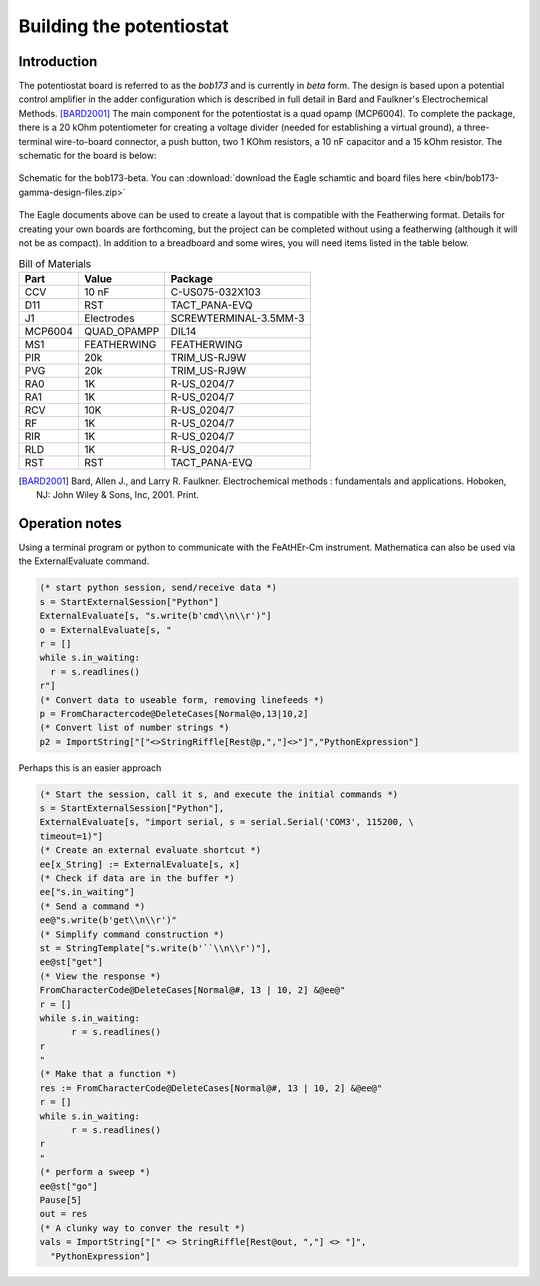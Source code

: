 .. _howtobuild:

Building the potentiostat
=========================

Introduction
~~~~~~~~~~~~

The potentiostat board is referred to as the `bob173` and is currently in `beta` form.  The design is based upon a potential control amplifier in the adder configuration which is described in full detail in Bard and Faulkner's Electrochemical Methods. [BARD2001]_ The main component for the potentiostat is a quad opamp (MCP6004).  To complete the package, there is a 20 kOhm potentiometer for creating a voltage divider (needed for establishing a virtual ground), a three-terminal wire-to-board connector, a push button, two 1 KOhm resistors, a 10 nF capacitor and a 15 kOhm resistor.  The schematic for the board is below:

.. figure:: img/bob173-gamma-schematic.jpg
  :align: center
  :alt: Schematic for the bob173-gamma

  Schematic for the bob173-beta.  You can :download:`download the Eagle schamtic and board files here <bin/bob173-gamma-design-files.zip>`

The Eagle documents above can be used to create a layout that is compatible with the Featherwing format.  Details for creating your own boards are forthcoming, but the project can be completed without using a featherwing (although it will not be as compact).  In addition to a breadboard and some wires, you will need items listed in the table below.

.. csv-table:: Bill of Materials
  :header: "Part", "Value", "Package"

  CCV,"10 nF","C-US075-032X103"
  D11,"RST","TACT_PANA-EVQ"
  J1,"Electrodes","SCREWTERMINAL-3.5MM-3"
  MCP6004,"QUAD_OPAMPP","DIL14"
  MS1,"FEATHERWING","FEATHERWING"
  PIR,"20k","TRIM_US-RJ9W"
  PVG,"20k","TRIM_US-RJ9W"
  RA0,"1K","R-US_0204/7"
  RA1,"1K","R-US_0204/7"
  RCV,"10K","R-US_0204/7"
  RF,"1K","R-US_0204/7"
  RIR,"1K","R-US_0204/7"
  RLD,"1K","R-US_0204/7"
  RST,"RST","TACT_PANA-EVQ"



.. [BARD2001] Bard, Allen J., and Larry R. Faulkner. Electrochemical methods : fundamentals and applications. Hoboken, NJ: John Wiley & Sons, Inc, 2001. Print.

Operation notes
~~~~~~~~~~~~~~~

Using a terminal program or python to communicate with the FeAtHEr-Cm instrument.  Mathematica can also be used via the ExternalEvaluate command.

.. code:: mathematica

  (* start python session, send/receive data *)
  s = StartExternalSession["Python"]
  ExternalEvaluate[s, "s.write(b'cmd\\n\\r')"]
  o = ExternalEvaluate[s, "
  r = []
  while s.in_waiting:
    r = s.readlines()
  r"]
  (* Convert data to useable form, removing linefeeds *)
  p = FromCharactercode@DeleteCases[Normal@o,13|10,2]
  (* Convert list of number strings *)
  p2 = ImportString["["<>StringRiffle[Rest@p,","]<>"]","PythonExpression"]

Perhaps this is an easier approach

.. code:: mathematica

  (* Start the session, call it s, and execute the initial commands *)
  s = StartExternalSession["Python"],
  ExternalEvaluate[s, "import serial, s = serial.Serial('COM3', 115200, \
  timeout=1)"]
  (* Create an external evaluate shortcut *)
  ee[x_String] := ExternalEvaluate[s, x]
  (* Check if data are in the buffer *)
  ee["s.in_waiting"]
  (* Send a command *)
  ee@"s.write(b'get\\n\\r')"
  (* Simplify command construction *)
  st = StringTemplate["s.write(b'``\\n\\r')"],
  ee@st["get"]
  (* View the response *)
  FromCharacterCode@DeleteCases[Normal@#, 13 | 10, 2] &@ee@"
  r = []
  while s.in_waiting:
  	r = s.readlines()
  r
  "
  (* Make that a function *)
  res := FromCharacterCode@DeleteCases[Normal@#, 13 | 10, 2] &@ee@"
  r = []
  while s.in_waiting:
  	r = s.readlines()
  r
  "
  (* perform a sweep *)
  ee@st["go"]
  Pause[5]
  out = res
  (* A clunky way to conver the result *)
  vals = ImportString["[" <> StringRiffle[Rest@out, ","] <> "]",
    "PythonExpression"]
